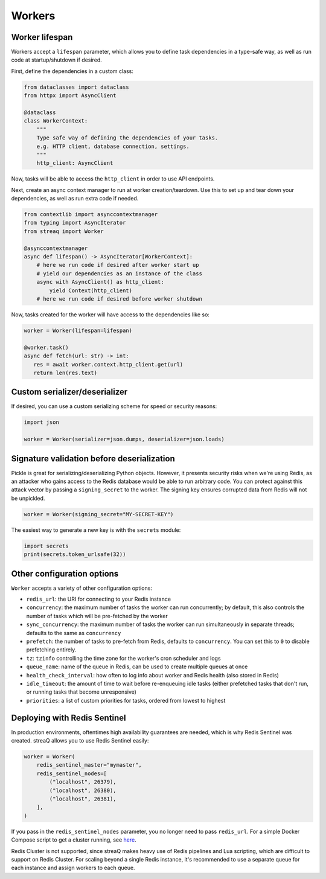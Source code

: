 Workers
=======

Worker lifespan
---------------

Workers accept a ``lifespan`` parameter, which allows you to define task dependencies in a type-safe way, as well as run code at startup/shutdown if desired.

First, define the dependencies in a custom class:

.. code-block:: python

   from dataclasses import dataclass
   from httpx import AsyncClient

   @dataclass
   class WorkerContext:
       """
       Type safe way of defining the dependencies of your tasks.
       e.g. HTTP client, database connection, settings.
       """
       http_client: AsyncClient

Now, tasks will be able to access the ``http_client`` in order to use API endpoints.

Next, create an async context manager to run at worker creation/teardown. Use this to set up and tear down your dependencies, as well as run extra code if needed.

.. code-block:: python

   from contextlib import asynccontextmanager
   from typing import AsyncIterator
   from streaq import Worker

   @asynccontextmanager
   async def lifespan() -> AsyncIterator[WorkerContext]:
       # here we run code if desired after worker start up
       # yield our dependencies as an instance of the class
       async with AsyncClient() as http_client:
           yield Context(http_client)
       # here we run code if desired before worker shutdown

Now, tasks created for the worker will have access to the dependencies like so:

.. code-block:: python

   worker = Worker(lifespan=lifespan)

   @worker.task()
   async def fetch(url: str) -> int:
      res = await worker.context.http_client.get(url)
      return len(res.text)

Custom serializer/deserializer
------------------------------

If desired, you can use a custom serializing scheme for speed or security reasons:

.. code-block:: python

   import json

   worker = Worker(serializer=json.dumps, deserializer=json.loads)

Signature validation before deserialization
-------------------------------------------

Pickle is great for serializing/deserializing Python objects. However, it presents security risks when we're using Redis, as an attacker who gains access to the Redis database would be able to run arbitrary code. You can protect against this attack vector by passing a ``signing_secret`` to the worker. The signing key ensures corrupted data from Redis will not be unpickled.

.. code-block:: python

   worker = Worker(signing_secret="MY-SECRET-KEY")

The easiest way to generate a new key is with the ``secrets`` module:

.. code-block:: python

   import secrets
   print(secrets.token_urlsafe(32))

Other configuration options
---------------------------

``Worker`` accepts a variety of other configuration options:

- ``redis_url``: the URI for connecting to your Redis instance
- ``concurrency``: the maximum number of tasks the worker can run concurrently; by default, this also controls the number of tasks which will be pre-fetched by the worker
- ``sync_concurrency``: the maximum number of tasks the worker can run simultaneously in separate threads; defaults to the same as ``concurrency``
- ``prefetch``: the number of tasks to pre-fetch from Redis, defaults to ``concurrency``. You can set this to ``0`` to disable prefetching entirely.
- ``tz``: ``tzinfo`` controlling the time zone for the worker's cron scheduler and logs
- ``queue_name``: name of the queue in Redis, can be used to create multiple queues at once
- ``health_check_interval``: how often to log info about worker and Redis health (also stored in Redis)
- ``idle_timeout``: the amount of time to wait before re-enqueuing idle tasks (either prefetched tasks that don't run, or running tasks that become unresponsive)
- ``priorities``: a list of custom priorities for tasks, ordered from lowest to highest

Deploying with Redis Sentinel
-----------------------------

In production environments, oftentimes high availability guarantees are needed, which is why Redis Sentinel was created. streaQ allows you to use Redis Sentinel easily:

.. code-block:: python

   worker = Worker(
       redis_sentinel_master="mymaster",
       redis_sentinel_nodes=[
           ("localhost", 26379),
           ("localhost", 26380),
           ("localhost", 26381),
       ],
   )

If you pass in the ``redis_sentinel_nodes`` parameter, you no longer need to pass ``redis_url``. For a simple Docker Compose script to get a cluster running, see `here <https://gist.github.com/Graeme22/f54800a410757242dbce8e745fca6316>`_.

Redis Cluster is not supported, since streaQ makes heavy use of Redis pipelines and Lua scripting, which are difficult to support on Redis Cluster. For scaling beyond a single Redis instance, it's recommended to use a separate queue for each instance and assign workers to each queue.
